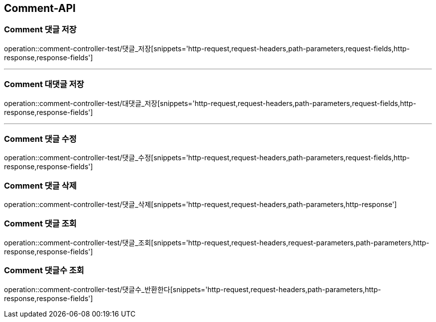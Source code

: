 [[Comment-API]]
== Comment-API

[[Comment-댓글-저장]]
=== Comment 댓글 저장
operation::comment-controller-test/댓글_저장[snippets='http-request,request-headers,path-parameters,request-fields,http-response,response-fields']

---

[[Comment-대댓글-저장]]
=== Comment 대댓글 저장
operation::comment-controller-test/대댓글_저장[snippets='http-request,request-headers,path-parameters,request-fields,http-response,response-fields']

---

[[Comment-댓글-수정]]
=== Comment 댓글 수정
operation::comment-controller-test/댓글_수정[snippets='http-request,request-headers,path-parameters,request-fields,http-response,response-fields']

[[Comment-댓글-삭제]]
=== Comment 댓글 삭제
operation::comment-controller-test/댓글_삭제[snippets='http-request,request-headers,path-parameters,http-response']

[[Comment-댓글-조회]]
=== Comment 댓글 조회
operation::comment-controller-test/댓글_조회[snippets='http-request,request-headers,request-parameters,path-parameters,http-response,response-fields']

[[Comment-댓글수-조회]]
=== Comment 댓글수 조회
operation::comment-controller-test/댓글수_반환한다[snippets='http-request,request-headers,path-parameters,http-response,response-fields']
